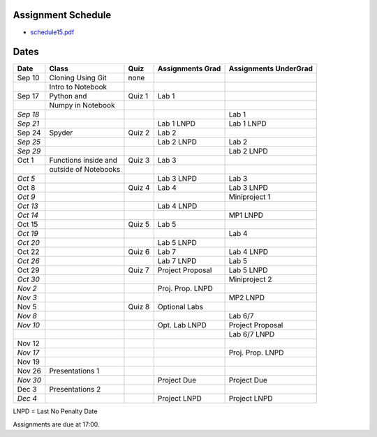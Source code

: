 Assignment Schedule
===================

* `schedule15.pdf <pdf_files/schedule15.pdf>`_


Dates
=====

+------------+------------------------+------------+------------------------+-----------------------------+
| **Date**   | **Class**              | **Quiz**   | **Assignments Grad**   | **Assignments UnderGrad**   |
+============+========================+============+========================+=============================+
| Sep 10     | Cloning Using Git      | none       |                        |                             |
+------------+------------------------+------------+------------------------+-----------------------------+
|            | Intro to Notebook      |            |                        |                             |
+------------+------------------------+------------+------------------------+-----------------------------+
| Sep 17     | Python and             | Quiz 1     | Lab 1                  |                             |
+------------+------------------------+------------+------------------------+-----------------------------+
|            | Numpy in Notebook      |            |                        |                             |
+------------+------------------------+------------+------------------------+-----------------------------+
| *Sep 18*   |                        |            |                        | Lab 1                       |
+------------+------------------------+------------+------------------------+-----------------------------+
| *Sep 21*   |                        |            | Lab 1 LNPD             | Lab 1 LNPD                  |
+------------+------------------------+------------+------------------------+-----------------------------+
| Sep 24     | Spyder                 | Quiz 2     | Lab 2                  |                             |
+------------+------------------------+------------+------------------------+-----------------------------+
| *Sep 25*   |                        |            | Lab 2 LNPD             | Lab 2                       |
+------------+------------------------+------------+------------------------+-----------------------------+
| *Sep 29*   |                        |            |                        | Lab 2 LNPD                  |
+------------+------------------------+------------+------------------------+-----------------------------+
| Oct 1      | Functions inside and   | Quiz 3     | Lab 3                  |                             |
+------------+------------------------+------------+------------------------+-----------------------------+
|            | outside of Notebooks   |            |                        |                             |
+------------+------------------------+------------+------------------------+-----------------------------+
| *Oct 5*    |                        |            | Lab 3 LNPD             | Lab 3                       |
+------------+------------------------+------------+------------------------+-----------------------------+
| Oct 8      |                        | Quiz 4     | Lab 4                  | Lab 3 LNPD                  |
+------------+------------------------+------------+------------------------+-----------------------------+
| *Oct 9*    |                        |            |                        | Miniproject 1               |
+------------+------------------------+------------+------------------------+-----------------------------+
| *Oct 13*   |                        |            | Lab 4 LNPD             |                             |
+------------+------------------------+------------+------------------------+-----------------------------+
| *Oct 14*   |                        |            |                        | MP1 LNPD                    |
+------------+------------------------+------------+------------------------+-----------------------------+
| Oct 15     |                        | Quiz 5     | Lab 5                  |                             |
+------------+------------------------+------------+------------------------+-----------------------------+
| *Oct 19*   |                        |            |                        | Lab 4                       |
+------------+------------------------+------------+------------------------+-----------------------------+
| *Oct 20*   |                        |            | Lab 5 LNPD             |                             |
+------------+------------------------+------------+------------------------+-----------------------------+
| Oct 22     |                        | Quiz 6     | Lab 7                  | Lab 4 LNPD                  |
+------------+------------------------+------------+------------------------+-----------------------------+
| *Oct 26*   |                        |            | Lab 7 LNPD             | Lab 5                       |
+------------+------------------------+------------+------------------------+-----------------------------+
| Oct 29     |                        | Quiz 7     | Project Proposal       | Lab 5 LNPD                  |
+------------+------------------------+------------+------------------------+-----------------------------+
| *Oct 30*   |                        |            |                        | Miniproject 2               |
+------------+------------------------+------------+------------------------+-----------------------------+
| *Nov 2*    |                        |            | Proj. Prop. LNPD       |                             |
+------------+------------------------+------------+------------------------+-----------------------------+
| *Nov 3*    |                        |            |                        | MP2 LNPD                    |
+------------+------------------------+------------+------------------------+-----------------------------+
| Nov 5      |                        | Quiz 8     | Optional Labs          |                             |
+------------+------------------------+------------+------------------------+-----------------------------+
| *Nov 8*    |                        |            |                        | Lab 6/7                     |
+------------+------------------------+------------+------------------------+-----------------------------+
| *Nov 10*   |                        |            | Opt. Lab LNPD          | Project Proposal            |
+------------+------------------------+------------+------------------------+-----------------------------+
|            |                        |            |                        | Lab 6/7 LNPD                |
+------------+------------------------+------------+------------------------+-----------------------------+
| Nov 12     |                        |            |                        |                             |
+------------+------------------------+------------+------------------------+-----------------------------+
| *Nov 17*   |                        |            |                        | Proj. Prop. LNPD            |
+------------+------------------------+------------+------------------------+-----------------------------+
| Nov 19     |                        |            |                        |                             |
+------------+------------------------+------------+------------------------+-----------------------------+
| Nov 26     | Presentations 1        |            |                        |                             |
+------------+------------------------+------------+------------------------+-----------------------------+
| *Nov 30*   |                        |            | Project Due            | Project Due                 |
+------------+------------------------+------------+------------------------+-----------------------------+
| Dec 3      | Presentations 2        |            |                        |                             |
+------------+------------------------+------------+------------------------+-----------------------------+
| *Dec 4*    |                        |            | Project LNPD           | Project LNPD                |
+------------+------------------------+------------+------------------------+-----------------------------+

LNPD = Last No Penalty Date

Assignments are due at 17:00.
